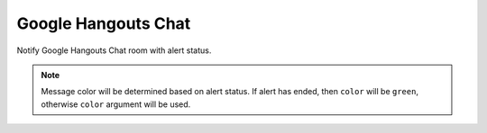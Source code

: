 Google Hangouts Chat
-------

Notify Google Hangouts Chat room with alert status.

.. py:function:: send_google_hangouts_chat(webhook_link=None, message=None, color='red', threading='alert')

    Send Google Hangouts Chat notification.
    
    :param webhook_link: Webhook Link in Google Hangouts Chat Room. Create a `Google Hangouts Chat Webhook`_ and copy the link here.
    :type webhook_link: str
    
    :param multiline: Should the Text in the notification span multiple lines or not? Default is ``True``.
    :type multiline: bool

    :param message: Message to be sent. If ``None``, then a message constructed from the alert will be sent.
    :type message: str

    :param color: Message color. Default is ``red`` if alert is raised.
    :type color: str

    :param threading: Message threading behaviour. Allowed values are ``alert`` (thread per alert entity), ``date`` (thread per day), ``alert-date`` (thread per alert entity per day) or ``none`` (unique thread per notification). Default is ``alert``.
    :type threading: str

.. note::

    Message color will be determined based on alert status. If alert has ended, then ``color`` will be ``green``, otherwise ``color`` argument will be used.

.. _Google Hangouts Chat Webhook: https://developers.google.com/hangouts/chat/how-tos/webhooks
